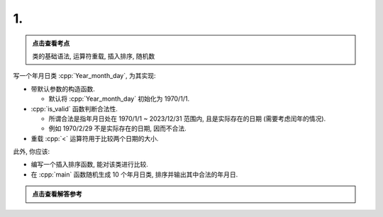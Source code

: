 ************************************************************************************************************************
1.
************************************************************************************************************************

.. admonition:: 点击查看考点
  :class: keyword

  类的基础语法, 运算符重载, 插入排序, 随机数

写一个年月日类 :cpp:`Year_month_day`, 为其实现:

- 带默认参数的构造函数.

  - 默认将 :cpp:`Year_month_day` 初始化为 1970/1/1.

- :cpp:`is_valid` 函数判断合法性.

  - 所谓合法是指年月日处在 1970/1/1 ~ 2023/12/31 范围内, 且是实际存在的日期 (需要考虑闰年的情况).
  - 例如 1970/2/29 不是实际存在的日期, 因而不合法.

- 重载 :cpp:`<` 运算符用于比较两个日期的大小.

此外, 你应该:

- 编写一个插入排序函数, 能对该类进行比较.
- 在 :cpp:`main` 函数随机生成 10 个年月日类, 排序并输出其中合法的年月日.

.. admonition:: 点击查看解答参考
  :class: dropdown, solution

  .. include:: 1_solution.irst